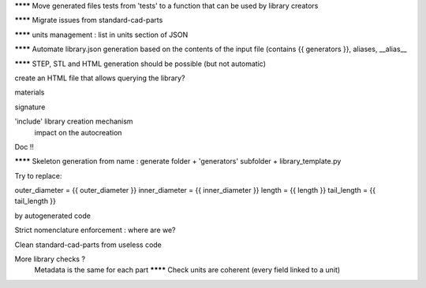 ******** Move generated files tests from 'tests' to a function that can be used by library creators

******** Migrate issues from standard-cad-parts

******** units management : list in units section of JSON

******** Automate library.json generation based on the contents of the input file (contains {{ generators }}, aliases, __alias__

******** STEP, STL and HTML generation should be possible (but not automatic)

create an HTML file that allows querying the library?

materials

signature

'include' library creation mechanism
  impact on the autocreation

Doc !!

******** Skeleton generation from name : generate folder + 'generators' subfolder + library_template.py

Try to replace:

outer_diameter = {{ outer_diameter }}
inner_diameter = {{ inner_diameter }}
length = {{ length }}
tail_length = {{ tail_length }}

by autogenerated code

Strict nomenclature enforcement : where are we?

Clean standard-cad-parts from useless code

More library checks ?
  Metadata is the same for each part
  ******** Check units are coherent (every field linked to a unit)